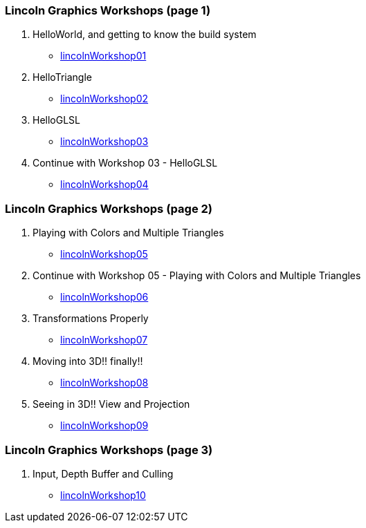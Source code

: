 [[lincoln-graphics-workshops-page-1]]
Lincoln Graphics Workshops (page 1)
~~~~~~~~~~~~~~~~~~~~~~~~~~~~~~~~~~~

1.  HelloWorld, and getting to know the build system
* link:lincolnWorkshop01.html[lincolnWorkshop01]
2.  HelloTriangle
* link:lincolnWorkshop02.html[lincolnWorkshop02]
3.  HelloGLSL
* link:lincolnWorkshop03.html[lincolnWorkshop03]
4.  Continue with Workshop 03 - HelloGLSL
* link:lincolnWorkshop04.html[lincolnWorkshop04]

[[lincoln-graphics-workshops-page-2]]
Lincoln Graphics Workshops (page 2)
~~~~~~~~~~~~~~~~~~~~~~~~~~~~~~~~~~~

1.  Playing with Colors and Multiple Triangles
* link:lincolnWorkshop05.html[lincolnWorkshop05]
2.  Continue with Workshop 05 - Playing with Colors and Multiple
Triangles
* link:lincolnWorkshop06.html[lincolnWorkshop06]
3.  Transformations Properly
* link:lincolnWorkshop07.html[lincolnWorkshop07]
4.  Moving into 3D!! finally!!
* link:lincolnWorkshop08.html[lincolnWorkshop08]
5.  Seeing in 3D!! View and Projection
* link:lincolnWorkshop09.html[lincolnWorkshop09]

[[lincoln-graphics-workshops-page-3]]
Lincoln Graphics Workshops (page 3)
~~~~~~~~~~~~~~~~~~~~~~~~~~~~~~~~~~~

1.  Input, Depth Buffer and Culling
* link:lincolnWorkshop10.html[lincolnWorkshop10]

